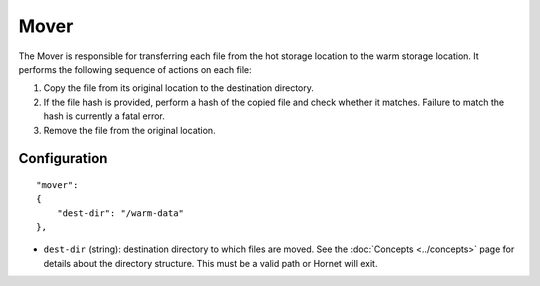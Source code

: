 Mover
=====

The Mover is responsible for transferring each file from the hot storage location to the warm storage location.  It performs the following sequence of actions on each file:

1. Copy the file from its original location to the destination directory.
2. If the file hash is provided, perform a hash of the copied file and check whether it matches.  Failure to match the hash is currently a fatal error.
3. Remove the file from the original location.

Configuration
-------------

::

    "mover":
    {
        "dest-dir": "/warm-data"
    },

* ``dest-dir`` (string): destination directory to which files are moved.  See the :doc:`Concepts <../concepts>` page for details about the directory structure.  This must be a valid path or Hornet will exit.

